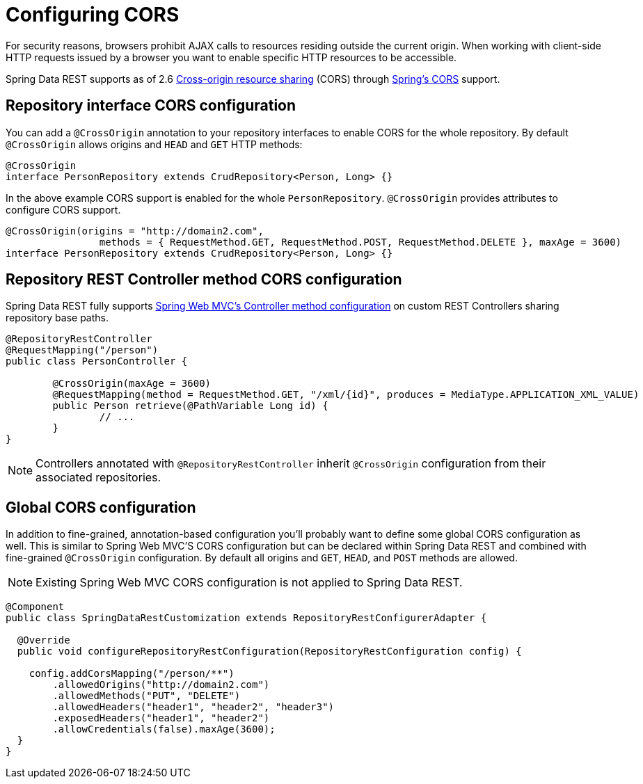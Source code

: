[[customizing-sdr.configuring-cors]]
= Configuring CORS

For security reasons, browsers prohibit AJAX calls to resources residing outside the current origin. When working with client-side HTTP requests issued by a browser you want to enable specific HTTP resources to be accessible.

Spring Data REST supports as of 2.6 http://en.wikipedia.org/wiki/Cross-origin_resource_sharing[Cross-origin resource sharing] (CORS) through http://docs.spring.io/spring/docs/{version}/spring-framework-reference/html/cors.html[Spring's CORS] support.


== Repository interface CORS configuration

You can add a `@CrossOrigin` annotation to your repository interfaces to enable CORS for the whole repository. By default `@CrossOrigin` allows origins and `HEAD` and `GET` HTTP methods:

[source, java]
----
@CrossOrigin
interface PersonRepository extends CrudRepository<Person, Long> {}
----

In the above example CORS support is enabled for the whole `PersonRepository`. `@CrossOrigin` provides attributes to configure CORS support.

[source, java]
----
@CrossOrigin(origins = "http://domain2.com",
		methods = { RequestMethod.GET, RequestMethod.POST, RequestMethod.DELETE }, maxAge = 3600)
interface PersonRepository extends CrudRepository<Person, Long> {}
----

== Repository REST Controller method CORS configuration

Spring Data REST fully supports http://docs.spring.io/spring/docs/current/spring-framework-reference/html/cors.html#_controller_method_cors_configuration[Spring Web MVC's Controller method configuration] on custom REST Controllers sharing repository base paths.

[source, java]
----
@RepositoryRestController
@RequestMapping("/person")
public class PersonController {

	@CrossOrigin(maxAge = 3600)
	@RequestMapping(method = RequestMethod.GET, "/xml/{id}", produces = MediaType.APPLICATION_XML_VALUE)
	public Person retrieve(@PathVariable Long id) {
		// ...
	}
}
----

NOTE: Controllers annotated with `@RepositoryRestController` inherit `@CrossOrigin` configuration from their associated repositories.

== Global CORS configuration

In addition to fine-grained, annotation-based configuration you’ll probably want to define some global CORS configuration as well. This is similar to Spring Web MVC'S CORS configuration but can be declared within Spring Data REST and combined with fine-grained `@CrossOrigin` configuration. By default all origins and `GET`, `HEAD`, and `POST` methods are allowed.

NOTE: Existing Spring Web MVC CORS configuration is not applied to Spring Data REST.

[source, java]
----
@Component
public class SpringDataRestCustomization extends RepositoryRestConfigurerAdapter {

  @Override
  public void configureRepositoryRestConfiguration(RepositoryRestConfiguration config) {

    config.addCorsMapping("/person/**")
        .allowedOrigins("http://domain2.com")
        .allowedMethods("PUT", "DELETE")
        .allowedHeaders("header1", "header2", "header3")
        .exposedHeaders("header1", "header2")
        .allowCredentials(false).maxAge(3600);
  }
}
----

